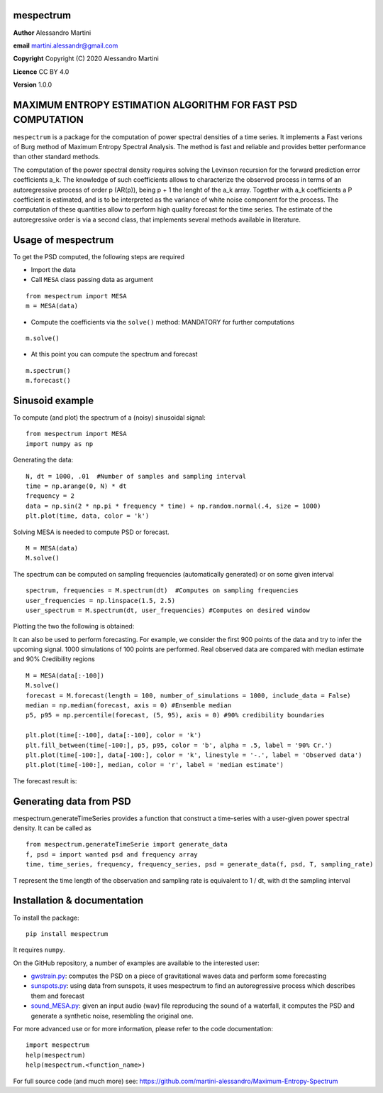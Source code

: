 mespectrum
==========

**Author** Alessandro Martini

**email** martini.alessandr@gmail.com

**Copyright** Copyright (C) 2020 Alessandro Martini

**Licence** CC BY 4.0

**Version** 1.0.0

MAXIMUM ENTROPY ESTIMATION ALGORITHM FOR FAST PSD COMPUTATION
=============================================================

``mespectrum`` is a package for the computation of power spectral densities of a time series. 
It implements a Fast verions of Burg method of Maximum Entropy Spectral Analysis.
The method is fast and reliable and provides better performance than other standard methods.
 
The computation of the power spectral density requires solving the Levinson recursion for the 
forward prediction error coefficients a_k.
The knowledge of such coefficients allows to characterize the observed process in terms of 
an autoregressive process of order p (AR(p)), being p + 1 the lenght of the a_k array. Together
with a_k coefficients a P coefficient is estimated, and is to be interpreted as the variance of 
white noise component for the process. 
The computation of these quantities allow to perform high quality forecast for the time series.
The estimate of the autoregressive order is via a second class, that implements several methods
available in literature. 

Usage of mespectrum
===================

To get the PSD computed, the following steps are required

+ Import the data
+ Call ``MESA`` class passing data as argument
::

	from mespectrum import MESA
	m = MESA(data)

+ Compute the coefficients via the ``solve()`` method: MANDATORY for further computations 
::

	m.solve()

+ At this point you can compute the spectrum and forecast
::

	m.spectrum()
	m.forecast()

Sinusoid example 
================
To compute (and plot) the spectrum of a (noisy) sinusoidal signal:
::

	from mespectrum import MESA 
	import numpy as np

Generating the data: 
::

	N, dt = 1000, .01  #Number of samples and sampling interval
	time = np.arange(0, N) * dt
	frequency = 2  
	data = np.sin(2 * np.pi * frequency * time) + np.random.normal(.4, size = 1000) 
	plt.plot(time, data, color = 'k') 
	
.. image:: https://raw.githubusercontent.com/martini-alessandro/Maximum-Entropy-Spectrum/main/mespectrum_package/ReadMeFigures/Data.jpeg
   :width: 700px
   
   
   
Solving MESA is needed to compute PSD or forecast. 
::

	M = MESA(data) 
	M.solve() 
	
The spectrum can be computed on sampling frequencies (automatically generated) or on 
some given interval 
::

	spectrum, frequencies = M.spectrum(dt)  #Computes on sampling frequencies 
	user_frequencies = np.linspace(1.5, 2.5)
	user_spectrum = M.spectrum(dt, user_frequencies) #Computes on desired window
	
Plotting the two the following is obtained: 

.. image:: https://raw.githubusercontent.com/martini-alessandro/Maximum-Entropy-Spectrum/main/mespectrum_package/ReadMeFigures/Spectrum.jpeg
   :width: 700px
   
   
   
It can also be used to perform forecasting. For example, we consider the first 900 points 
of the data and try to infer the upcoming signal. 1000 simulations of 100 points are performed.
Real observed data are compared with median estimate and 90% Credibility regions 
::

	M = MESA(data[:-100]) 
	M.solve() 
	forecast = M.forecast(length = 100, number_of_simulations = 1000, include_data = False) 
	median = np.median(forecast, axis = 0) #Ensemble median 
	p5, p95 = np.percentile(forecast, (5, 95), axis = 0) #90% credibility boundaries
	
	plt.plot(time[:-100], data[:-100], color = 'k')
	plt.fill_between(time[-100:], p5, p95, color = 'b', alpha = .5, label = '90% Cr.') 
	plt.plot(time[-100:], data[-100:], color = 'k', linestyle = '-.', label = 'Observed data') 
	plt.plot(time[-100:], median, color = 'r', label = 'median estimate') 
	 
 

The forecast result is: 

.. image:: https://raw.githubusercontent.com/martini-alessandro/Maximum-Entropy-Spectrum/main/mespectrum_package/ReadMeFigures/Forecast.jpeg
   :width: 700px


Generating data from PSD
============================
mespectrum.generateTimeSeries provides a function that construct a time-series with a user-given power 
spectral density. It can be called as 
:: 
	from mespectrum.generateTimeSerie import generate_data
	f, psd = import wanted psd and frequency array 
	time, time_series, frequency, frequency_series, psd = generate_data(f, psd, T, sampling_rate)
	
T represent the time length of the observation and sampling rate is equivalent to 1 / dt, with dt the sampling interval
 

Installation & documentation
============================
To install the package: ::

	pip install mespectrum

It requires ``numpy``.

On the GitHub repository, a number of examples are available to the interested user:

* `gwstrain.py <https://github.com/martini-alessandro/Maximum-Entropy-Spectrum/blob/main/examples/gwstrain.py>`_: computes the PSD on a piece of gravitational waves data and perform some forecasting
* `sunspots.py <https://github.com/martini-alessandro/Maximum-Entropy-Spectrum/blob/main/examples/sunspots.py>`_: using data from sunspots, it uses mespectrum to find an autoregressive process which describes them and forecast
* `sound_MESA.py <https://github.com/martini-alessandro/Maximum-Entropy-Spectrum/blob/main/examples/sound_MESA.py>`_: given an input audio (wav) file reproducing the sound of a waterfall, it computes the PSD and generate a synthetic noise, resembling the original one.

For more advanced use or for more information, please refer to the code documentation: ::

	import mespectrum
	help(mespectrum)
	help(mespectrum.<function_name>)

For full source code (and much more) see: https://github.com/martini-alessandro/Maximum-Entropy-Spectrum
